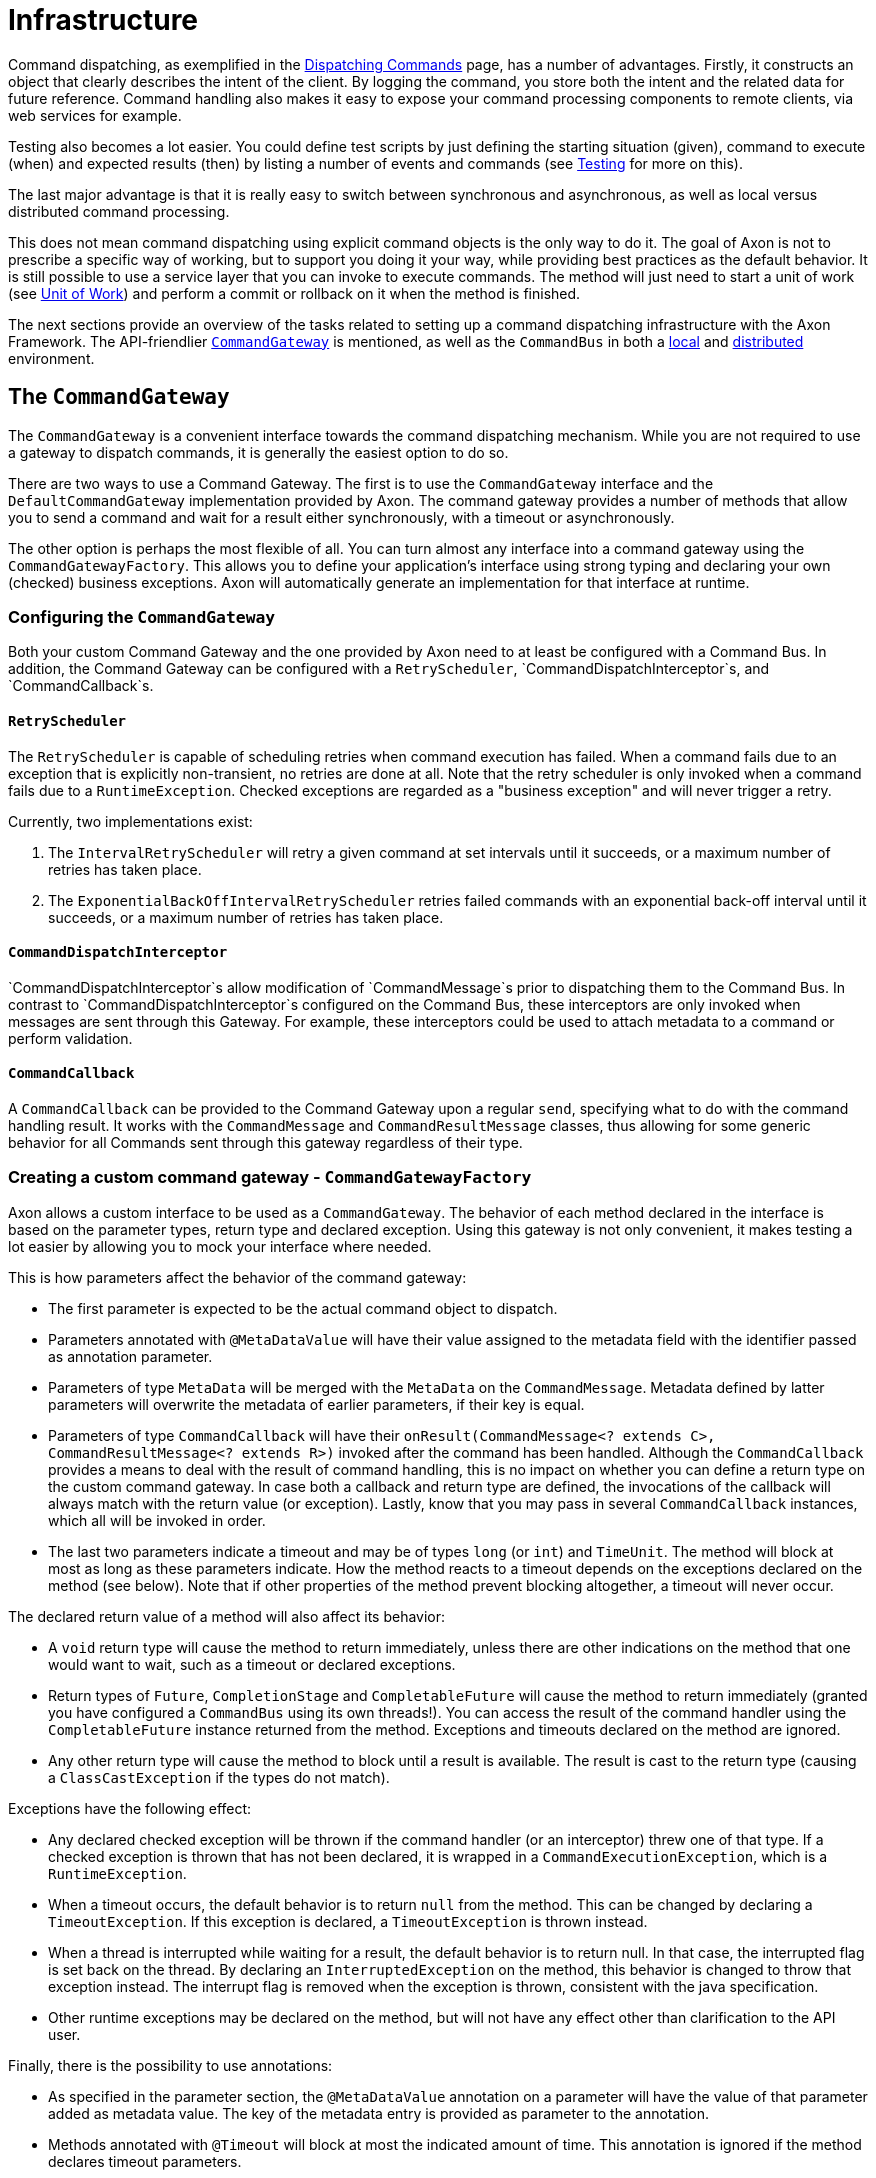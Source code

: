 = Infrastructure

Command dispatching, as exemplified in the xref:command-dispatchers.adoc[Dispatching Commands] page, has a number of advantages.
Firstly, it constructs an object that clearly describes the intent of the client.
By logging the command, you store both the intent and the related data for future reference.
Command handling also makes it easy to expose your command processing components to remote clients, via web services for example. 

Testing also becomes a lot easier.
You could define test scripts by just defining the starting situation (given), command to execute (when) and expected results (then) by listing a number of events and commands (see xref:testing:commands-events.adoc[Testing] for more on this).

The last major advantage is that it is really easy to switch between synchronous and asynchronous, as well as local versus distributed command processing.

This does not mean command dispatching using explicit command objects is the only way to do it. The goal of Axon is not to prescribe a specific way of working, but to support you doing it your way, while providing best practices as the default behavior. It is still possible to use a service layer that you can invoke to execute commands. The method will just need to start a unit of work (see xref:messaging-concepts:unit-of-work.adoc[Unit of Work]) and perform a commit or rollback on it when the method is finished.

The next sections provide an overview of the tasks related to setting up a command dispatching infrastructure with the Axon Framework.
The API-friendlier <<the-command-gateway,`CommandGateway`>> is mentioned, as well as the `CommandBus` in both a <<the-command-bus-local,local>> and <<the-command-bus-distributed,distributed>> environment.

[[the-command-gateway]]
== The `CommandGateway`

The `CommandGateway` is a convenient interface towards the command dispatching mechanism.
While you are not required to use a gateway to dispatch commands, it is generally the easiest option to do so.

There are two ways to use a Command Gateway. The first is to use the `CommandGateway` interface and the `DefaultCommandGateway` implementation provided by Axon.
The command gateway provides a number of methods that allow you to send a command and wait for a result either synchronously, with a timeout or asynchronously.

The other option is perhaps the most flexible of all.
You can turn almost any interface into a command gateway using the `CommandGatewayFactory`.
This allows you to define your application's interface using strong typing and declaring your own (checked) business exceptions.
Axon will automatically generate an implementation for that interface at runtime.

=== Configuring the `CommandGateway`

Both your custom Command Gateway and the one provided by Axon need to at least be configured with a Command Bus.
In addition, the Command Gateway can be configured with a `RetryScheduler`, `CommandDispatchInterceptor`s, and `CommandCallback`s.

==== `RetryScheduler`

The `RetryScheduler` is capable of scheduling retries when command execution has failed.
When a command fails due to an exception that is explicitly non-transient, no retries are done at all.
Note that the retry scheduler is only invoked when a command fails due to a `RuntimeException`.
Checked exceptions are regarded as a "business exception" and will never trigger a retry.

Currently, two implementations exist:

. The `IntervalRetryScheduler` will retry a given command at set intervals until it succeeds,
 or a maximum number of retries has taken place.

. The `ExponentialBackOffIntervalRetryScheduler` retries failed commands with an exponential back-off interval until
 it succeeds, or a maximum number of retries has taken place.

==== `CommandDispatchInterceptor`

`CommandDispatchInterceptor`s allow modification of `CommandMessage`s prior to dispatching them to the Command Bus.
In contrast to `CommandDispatchInterceptor`s configured on the Command Bus, these interceptors are only invoked when messages are sent through this Gateway.
For example, these interceptors could be used to attach metadata to a command or perform validation.

==== `CommandCallback`

A `CommandCallback` can be provided to the Command Gateway upon a regular `send`, specifying what to do with the command handling result.
It works with the `CommandMessage` and `CommandResultMessage` classes, thus allowing for some generic behavior for all Commands sent through this gateway regardless of their type.

=== Creating a custom command gateway - `CommandGatewayFactory`

Axon allows a custom interface to be used as a `CommandGateway`.
The behavior of each method declared in the interface is based on the parameter types, return type and declared exception.
Using this gateway is not only convenient, it makes testing a lot easier by allowing you to mock your interface where needed.

This is how parameters affect the behavior of the command gateway:

* The first parameter is expected to be the actual command object to dispatch.
* Parameters annotated with `@MetaDataValue` will have their value assigned to the metadata field with the identifier passed as annotation parameter.
* Parameters of type `MetaData` will be merged with the `MetaData` on the `CommandMessage`.
 Metadata defined by latter parameters will overwrite the metadata of earlier parameters, if their key is equal.
* Parameters of type `CommandCallback` will have their `onResult(CommandMessage<? extends C>, CommandResultMessage<? extends R>)` invoked after the command has been handled.
 Although the `CommandCallback` provides a means to deal with the result of command handling, this is no impact on whether you can define a return type on the custom command gateway.
 In case both a callback and return type are defined, the invocations of the callback will always match with the return value (or exception).
 Lastly, know that you may pass in several `CommandCallback` instances, which all will be invoked in order.
* The last two parameters indicate a timeout and may be of types `long` (or `int`) and `TimeUnit`.
 The method will block at most as long as these parameters indicate.
 How the method reacts to a timeout depends on the exceptions declared on the method (see below).
 Note that if other properties of the method prevent blocking altogether, a timeout will never occur.

The declared return value of a method will also affect its behavior:

* A `void` return type will cause the method to return immediately, unless there are other indications on the method that one would want to wait, such as a timeout or declared exceptions.
* Return types of `Future`, `CompletionStage` and `CompletableFuture` will cause the method to return immediately (granted you have configured a `CommandBus` using its own threads!).
 You can access the result of the command handler using the `CompletableFuture` instance returned from the method.
 Exceptions and timeouts declared on the method are ignored.
* Any other return type will cause the method to block until a result is available.
 The result is cast to the return type (causing a `ClassCastException` if the types do not match).

Exceptions have the following effect:

* Any declared checked exception will be thrown if the command handler (or an interceptor) threw one of that type.
 If a checked exception is thrown that has not been declared, it is wrapped in a `CommandExecutionException`, which is a `RuntimeException`.
* When a timeout occurs, the default behavior is to return `null` from the method.
 This can be changed by declaring a `TimeoutException`.
 If this exception is declared, a `TimeoutException` is thrown instead.
* When a thread is interrupted while waiting for a result, the default behavior is to return null.
 In that case, the interrupted flag is set back on the thread.
 By declaring an `InterruptedException` on the method, this behavior is changed to throw that exception instead.
 The interrupt flag is removed when the exception is thrown, consistent with the java specification.
* Other runtime exceptions may be declared on the method, but will not have any effect other than clarification to the API user.

Finally, there is the possibility to use annotations:

* As specified in the parameter section, the `@MetaDataValue` annotation on a parameter will have the value of that parameter added as metadata value.
 The key of the metadata entry is provided as parameter to the annotation.
* Methods annotated with `@Timeout` will block at most the indicated amount of time.
 This annotation is ignored if the method declares timeout parameters.
* Classes annotated with `@Timeout` will cause all methods declared in that class to block at most the indicated amount of time, unless they are annotated with their own `@Timeout` annotation or specify timeout parameters.

[source,java]
----
public interface MyGateway {

    // fire and forget
    void sendCommand(MyPayloadType command);

    // method that attaches metadata and will wait for a result for 10 seconds
    @Timeout(value = 10, unit = TimeUnit.SECONDS)
    ReturnValue sendCommandAndWaitForAResult(MyPayloadType command,
                                             @MetaDataValue("userId") String userId);

    // alternative that throws exceptions on timeout
    @Timeout(value = 20, unit = TimeUnit.SECONDS)
    ReturnValue sendCommandAndWaitForAResult(MyPayloadType command)
                         throws TimeoutException, InterruptedException;

    // this method will also wait, caller decides how long
    void sendCommandAndWait(MyPayloadType command, long timeout, TimeUnit unit)
                         throws TimeoutException, InterruptedException;
}

// To configure a gateway:
public class AxonConfig {
    // omitting other configuration methods...
    public MyGateway customCommandGateway(CommandBus commandBus) {
          CommandGatewayFactory factory = CommandGatewayFactory.builder()
                                                               .commandBus(commandBus)
                                                               .build();
          return factory.createGateway(MyGateway.class);
    }
}

----

[[the-command-bus-local]]
== The command bus - local

The local command bus is the mechanism that dispatches commands to their respective command handlers within an Axon application.
Suggestions on how to use the `CommandBus` can be found xref:command-dispatchers.adoc#the-command-bus[here].
Several flavors of the command bus, with differing characteristics, exist within the framework.

[[SimpleCommandBus]]
=== `SimpleCommandBus`

The `SimpleCommandBus` is, as the name suggests, the simplest implementation.
It does straightforward processing of commands in the thread that dispatches them.
After a command is processed, the modified aggregates are saved and generated events are published in that same thread.
In most scenarios, such as web applications, this implementation will suit your needs.

Like most `CommandBus` implementations, the `SimpleCommandBus` allows interceptors to be configured.
`CommandDispatchInterceptor`s are invoked when a command is dispatched on the command bus.
The `CommandHandlerInterceptor`s are invoked before the actual command handler method is, allowing you to do modify or block the command.
See xref:messaging-concepts:message-intercepting.adoc#command-interceptors[Command Interceptors] for more information.

Since all command processing is done in the same thread, this implementation is limited to the JVMs boundaries.
The performance of this implementation is good, but not extraordinary.
To cross JVM boundaries, or to get the most out of your CPU cycles, check out the other `CommandBus` implementations.

==== Axon Configuration API

[source,java]
----
public class AxonConfig {
    // omitting other configuration methods...
    public void configureSimpleCommandBus(Configurer configurer) {
        configurer.configureCommandBus(
                config -> {
                    CommandBus commandBus =
                            SimpleCommandBus.builder()
                                            .transactionManager(config.getComponent(TransactionManager.class))
                                            .spanFactory(config.spanFactory())
                                            .messageMonitor(config.messageMonitor(SimpleCommandBus.class, "commandBus"))
                                            // ...
                                            .build();
                    commandBus.registerHandlerInterceptor(
                            new CorrelationDataInterceptor<>(config.correlationDataProviders())
                    );
                return commandBus;
              }
        );
    }
}
----

==== Spring Boot auto configuration

[source,java]
----
@Configuration
public class AxonConfig {
    // omitting other configuration methods...
    @Bean
    public CommandBus simpleCommandBus(TransactionManager transactionManager,
                                       GlobalMetricRegistry metricRegistry,
                                       SpanFactory spanFactory) {
        return SimpleCommandBus.builder()
                               .transactionManager(transactionManager)
                               .messageMonitor(metricRegistry.registerCommandBus("commandBus"))
                               .spanFactory(spanFactory)
                               // ...
                               .build();
    }

    @Bean
    public ConfigurerModule commandBusCorrelationConfigurerModule() {
        return configurer -> configurer.onInitialize(
                  config -> config.commandBus().registerHandlerInterceptor(
                            new CorrelationDataInterceptor<>(config.correlationDataProviders())
                  )
        );
    }
}
----

[[AsynchronousCommandBus]]
=== `AsynchronousCommandBus`

As the name suggest, the `AsynchronousCommandBus` implementation executes commands asynchronously from the thread that dispatches them.
It uses an `Executor` to perform the actual handling logic on a different Thread.

By default, the `AsynchronousCommandBus` uses an unbounded cached thread pool.
This means a thread is created when a command is dispatched.
Threads that have finished processing a command are reused for new commands.
Threads are stopped if they have not processed a command for 60 seconds.

Alternatively, an `Executor` instance may be provided to configure a different threading strategy.

Note that the `AsynchronousCommandBus` should be shut down when stopping the application, to make sure any waiting threads are properly shut down.
To shut down, call the `shutdown()` method.
This will also shut down any provided `Executor` instance, if it implements the `ExecutorService` interface.

==== Axon Configuration API

[source,java]
----
public class AxonConfig {
    // omitting other configuration methods...
    public void configureAsynchronousCommandBus(Configurer configurer) {
      configurer.configureCommandBus(
              config -> {
                CommandBus commandBus =
                        AsynchronousCommandBus.builder()
                                              .transactionManager(config.getComponent(TransactionManager.class))
                                              .spanFactory(config.spanFactory())
                                              .messageMonitor(config.messageMonitor(
                                                      AsynchronousCommandBus.class, "commandBus"
                                              ))
                                              // ...
                                              .build();
                commandBus.registerHandlerInterceptor(
                        new CorrelationDataInterceptor<>(config.correlationDataProviders())
                );
                return commandBus;
              }
      );
    }
}
----

==== Spring Boot auto configuration

[source,java]
----
@Configuration
public class AxonConfig {
    // omitting other configuration methods...
    @Bean
    public CommandBus asynchronousCommandBus(TransactionManager transactionManager,
                                             GlobalMetricRegistry metricRegistry,
                                             SpanFactory spanFactory) {
        return AsynchronousCommandBus.builder()
                                     .transactionManager(transactionManager)
                                     .messageMonitor(metricRegistry.registerCommandBus("commandBus"))
                                     .spanFactory(spanFactory)
                                     // ...
                                     .build();
    }
    
    @Bean
    public ConfigurerModule commandBusCorrelationConfigurerModule() {
        return configurer -> configurer.onInitialize(
                  config -> config.commandBus().registerHandlerInterceptor(
                            new CorrelationDataInterceptor<>(config.correlationDataProviders())
                  )
        );
    }
}
----

[[DisruptorCommandBus]]
=== `DisruptorCommandBus`

The `SimpleCommandBus` has reasonable performance characteristics.
The fact that the `SimpleCommandBus` needs locking to prevent multiple threads from concurrently accessing the same aggregate causes processing overhead and lock contention.

The `DisruptorCommandBus` takes a different approach to multi-threaded processing.
Instead of having multiple threads each doing the same process, there are multiple threads, each taking care of a piece of the process.
The `DisruptorCommandBus` uses the http://lmax-exchange.github.io/disruptor/[Disruptor], a small framework for concurrent programming, to achieve much better performance, by just taking a different approach to multi-threading.
Instead of doing the processing in the calling thread, the tasks are handed off to two groups of threads, that each take care of a part of the processing.
The first group of threads will execute the command handler, changing an aggregate's state.
The second group will store and publish the events to the event store.

While the `DisruptorCommandBus` easily outperforms the `SimpleCommandBus` by a factor of 4(!), there are a few limitations:

* The `DisruptorCommandBus` only supports event sourced aggregates.
 This Command Bus also acts as a Repository for the aggregates processed by the Disruptor.
 To get a reference to the Repository, use `createRepository(AggregateFactory)`.
* A command can only result in a state change in a single aggregate instance.
* When using a cache, it allows only a single aggregate for a given identifier.
 This means it is not possible to have two aggregates of different types with the same identifier.
* Commands should generally not cause a failure that requires a rollback of the unit of work.
 When a rollback occurs, the `DisruptorCommandBus` cannot guarantee that commands are processed in the order they were dispatched.
 Furthermore, it requires a retry of a number of other commands, causing unnecessary computations.
* When creating a new aggregate instance, commands updating that created instance may not all happen in the exact order as provided.
 Once the aggregate is created, all commands will be executed exactly in the order they were dispatched.
 To ensure the order, use a callback on the creating command to wait for the aggregate being created.
 It shouldn't take more than a few milliseconds.

To construct a `DisruptorCommandBus` instance, you need an `EventStore`.
This component is explained in the xref:events:event-bus-and-event-store.adoc[Event Bus and Event Store] section.

Optionally, you can provide a `DisruptorConfiguration` instance, which allows you to tweak the configuration to optimize performance for your specific environment:

* Buffer size - the number of slots on the ring buffer to register incoming commands.
 Higher values may increase throughput, but also cause higher latency. Must always be a power of 2. Defaults to 4096.
* `ProducerType` - indicates whether the entries are produced by a single thread, or multiple. Defaults to multiple.
* `WaitStrategy` - the strategy to use when the processor threads (the three threads taking care of the actual processing) need to wait for each other.
 The best wait strategy depends on the number of cores available in the machine, and the number of other processes running.
 If low latency is crucial, and the `DisruptorCommandBus` may claim cores for itself, you can use the `BusySpinWaitStrategy`.
 To make the command bus claim less of the CPU and allow other threads to do processing, use the `YieldingWaitStrategy`.
 Finally, you can use the `SleepingWaitStrategy` and `BlockingWaitStrategy` to allow other processes a fair share of CPU.
 The latter is suitable if the Command Bus is not expected to be processing full-time.
 Defaults to the `BlockingWaitStrategy`.
* `Executor` - sets the Executor that provides the Threads for the `DisruptorCommandBus`.
 This executor must be able to provide at least four threads.
 Three of the threads are claimed by the processing components of the `DisruptorCommandBus`.
 Extra threads are used to invoke callbacks and to schedule retries in case an Aggregate's state is detected to be corrupt.
 Defaults to a `CachedThreadPool` that provides threads from a thread group called `"DisruptorCommandBus"`.
* `TransactionManager` - defines the transaction manager that should ensure that the storage and publication of events are executed within a transaction.
* `InvokerInterceptors` - defines the `CommandHandlerInterceptor`s that are to be used in the invocation process.
 This is the process that calls the actual Command Handler method.
* `PublisherInterceptors` - defines the `CommandHandlerInterceptor`s that are to be used in the publication process.
 This is the process that stores and publishes the generated events.
* `RollbackConfiguration` - defines on which Exceptions a Unit of Work should be rolled back.
 Defaults to a configuration that rolls back on unchecked exceptions.
* `RescheduleCommandsOnCorruptState` - indicates whether Commands that have been executed against an Aggregate that has been corrupted (for example, because a Unit of Work was rolled back) should be rescheduled.
 If `false` the callback's `onFailure()` method will be invoked.
 If `true` (the default), the command will be rescheduled instead.
* `CoolingDownPeriod` - sets the number of seconds to wait to make sure all commands are processed.
 During the cooling down period, no new commands are accepted, but existing commands are processed, and rescheduled when necessary.
 The cooling down period ensures that threads are available for rescheduling the commands and calling callbacks.
 Defaults to `1000` (1 second).
* `Cache` - sets the cache that stores aggregate instances that have been reconstructed from the Event Store.
 The cache is used to store aggregate instances that are not in active use by the disruptor.
* `InvokerThreadCount` - the number of threads to assign to the invocation of command handlers.
 A good starting point is half the number of cores in the machine.
* `PublisherThreadCount` - the number of threads to use to publish events.
 A good starting point is half the number of cores, and could be increased if a lot of time is spent on I/O.
* `SerializerThreadCount` - the number of threads to use to pre-serialize events.
 This defaults to `1`, but is ignored if no serializer is configured.
* `Serializer` - the serializer to perform pre-serialization with.
 When a serializer is configured, the `DisruptorCommandBus` will wrap all generated events in a `SerializationAware` message.
 The serialized form of the payload and metadata is attached before they are published to the Event Store.

==== Axon Configuration API

[source,java]
----
public class AxonConfig {
    // omitting other configuration methods...
    public void configureDisruptorCommandBus(Configurer configurer) {
        configurer.configureCommandBus(config -> {
            CommandBus commandBus = DisruptorCommandBus.builder()
                                                       .transactionManager(config.getComponent(TransactionManager.class))
                                                       .messageMonitor(config.messageMonitor(
                                                               DisruptorCommandBus.class, "commandBus"
                                                       ))
                                                       .bufferSize(4096)
                                                       // ...
                                                       .build();
            commandBus.registerHandlerInterceptor(new CorrelationDataInterceptor<>(config.correlationDataProviders()));
            return commandBus;
        });
    }
}
----

==== Spring Boot auto configuration

[source,java]
----
@Configuration
public class AxonConfig {
    // omitting other configuration methods...
    @Bean
    public CommandBus disruptorCommandBus(TransactionManager transactionManager,
                                          GlobalMetricRegistry metricRegistry) {
        return DisruptorCommandBus.builder()
                                  .transactionManager(transactionManager)
                                  .messageMonitor(metricRegistry.registerCommandBus("commandBus"))
                                  .bufferSize(4096)
                                  // ...
                                  .build();
    }

    @Bean
    public ConfigurerModule commandBusCorrelationConfigurerModule() {
        return configurer -> configurer.onInitialize(
                  config -> config.commandBus().registerHandlerInterceptor(
                            new CorrelationDataInterceptor<>(config.correlationDataProviders())
                  )
        );
    }
}
----

[[the-command-bus-distributed]]
== The command bus - distributed

Oftentimes you would want multiple instances of command buses in different JVMs to act as one.
Commands dispatched on one JVM's command bus should be seamlessly transported to a command handler in another JVM while sending back any results.
That is where the concept of 'distributing the command bus' comes in.

There are a couple of concepts that are configurable, regardless of the type of distributed command bus that is being used:

=== Local segment

Unlike the <<The command bus - local,local>> `CommandBus` implementations, the distributed command buses do not invoke any handlers at all.
All they do is form a "bridge" between command bus implementations on different JVMs, delegating any received commands to the so-called _local segment_.

By default, this local segment is the <<SimpleCommandBus,`SimpleCommandBus`>>.
You can configure the local segment to be any of the other local command buses too, like the <<AsynchronousCommandBus,`AsynchronousCommandBus`>> and <<DisruptorCommandBus,`DisruptorCommandBus`>>.
The details of how to configure the local segment are shown in the implementation sections.

=== Load factor

The load factor defines the amount of load an Axon application would carry compared to other instances.
For example, if you have a two machine set up, each with a load factor of 100, they will both carry an equal amount of load.

Increasing the load factor to 200 on both would still mean that both machines receive the same amount of load.
This points out that the load factor will only change the load amongst systems if the values are not equal.
Doing so would make sense in a heterogeneous application landscape, where the faster machines should deal with a bigger portion of command handling than the slower machines.

The default load factor set for the distributed `CommandBus` implementations is 100.
The configuration changes slightly per distributed implementation and as such will be covered in those sections.

[[routing-strategy]]
=== Routing strategy

Commands should be routed consistently to the same application, especially those targeted towards a specific Aggregate.
This ensures a single instance is in charge of the targeted aggregate, resolving the concurrent access issue and allowing for optimization like caching to work as designed.
The component dealing with the consistent routing in an Axon application is the `RoutingStrategy`.

The `RoutingStrategy` receives a `CommandMessage` and based on the message returns the routing key to use.
Two commands with the same routing key will *always* be routed to the same segment, as long as there is no topology change in the distributed set-up.

At the moment, there are five implementations of the `RoutingStrategy`.
Three of these are intended to be fallback solutions, in case the routing key cannot be resolved:

. The `AnnotationRoutingStrategy` - the *default* routing strategy expects the `TargetAggregateIdentifier` or `RoutingKey` annotation to be present on a field inside the command class.
The annotated field or getter is searched, and the contents will be returned as the routing key for that command.
. The `MetaDataRoutingStrategy` - uses a property defined during creation of this strategy to fetch the routing key from the `CommandMessage`'s `MetaData`.
. The `ERROR` `UnresolvedRoutingKeyPolicy` - the *default fallback* that will cause an exception to be thrown when the routing key cannot be resolved from the given `CommandMessage`.
. The `RANDOM_KEY` `UnresolvedRoutingKeyPolicy` - will return a random value when a routing key cannot be resolved from the `CommandMessage`.
This means that those commands will be routed to a random segment of the command bus.
. The `STATIC_KEY` `UnresolvedRoutingKeyPolicy` - will return a static key (named "unresolved") for unresolved routing keys.
This policy routes all commands to the same segment, as long as the configuration of segments does not change.

The `AnnotationRoutingStrategy` and `MetaDataRoutingStrategy` are considered the full implementations to configure.
The `ERROR`, `RANDOM_KEY` and `STATIC_KEY` are _fallback routing strategies_ that should be configured on the annotation or meta-data implementations.
To get a grasp how these are constructed, consider the following sample:

[[AnnotationRoutingStrategy]]
==== `AnnotationRoutingStrategy`

[source,java]
----
// A custom annotation can be used to drive the AnnotationRoutingStrategy
@interface CustomRoutingAnnotation {
}

public class AxonConfig {
    // omitting other configuration methods...
    public RoutingStrategy routingStrategy() {
      return AnnotationRoutingStrategy.builder()
                                      .annotationType(CustomRoutingAnnotation.class)
                                      .fallbackRoutingStrategy(UnresolvedRoutingKeyPolicy.STATIC_KEY)
                                      .build();
    }
}
----

[[MetaDataRoutingStrategy]]
==== `MetaDataRoutingStrategy`

[source,java]
----
public class AxonConfig {
    // omitting other configuration methods...
    public RoutingStrategy routingStrategy() {
        return MetaDataRoutingStrategy.builder()
                                      .metaDataKey("my-routing-key")
                                      .fallbackRoutingStrategy(UnresolvedRoutingKeyPolicy.RANDOM_KEY)
                                      .build();
    }
}
----

Of course, a custom implementation of the `RoutingStrategy` can also be provided when necessary.
When we need to deviate from the default `AnnotationRoutingStrategy`, we should configure it like so: 

==== Axon Configuration API

[source,java]
----
public class AxonConfig {
    // omitting other configuration methods...  
    public void configureRoutingStrategy(Configurer configurer, YourRoutingStrategy yourRoutingStrategy) {
        configurer.registerComponent(RoutingStrategy.class, config -> yourRoutingStrategy);
    }
}
----

==== Spring Boot auto configuration

[source,java]
----
@Configuration
public class AxonConfig {
    // omitting other configuration methods...
    @Bean
    public RoutingStrategy routingStrategy() {
        return /* construct your routing strategy */;
    }
}
----

[[AxonServerCommandBus]]
=== `AxonServerCommandBus`

The `AxonServerCommandBus` is the _default_ distributed `CommandBus` implementation that is set by the framework.
It connects to link:https://www.axoniq.io/products/axon-server[AxonServer,window=_blank,role=external], with which it can send and receive commands.

As it is the default, configuring it is relatively straightforward:

==== Axon Configuration API

Declare dependencies:

[source,text]
----
<!-- somewhere in the POM file... -->
<dependencyManagement>
    <!-- amongst the dependencies... -->
    <dependencies>
        <dependency>
            <groupId>org.axonframework</groupId>
            <artifactId>axon-bom</artifactId>
            <version>${version.axon}</version>
            <type>pom</type>
            <scope>import</scope>
        </dependency>
    </dependencies>
    <!-- ... -->
</dependencyManagement>
<!-- ... -->
<dependencies>
    <!-- amongst the dependencies... -->
    <dependency>
        <groupId>org.axonframework</groupId>
        <artifactId>axon-server-connector</artifactId>
    </dependency>
    <dependency>
        <groupId>org.axonframework</groupId>
        <artifactId>axon-configuration</artifactId>
    </dependency>
    <!-- ... -->
</dependencies>
----

Configure your application:

[source,java]
----
public class AxonConfig {
    public void configure() {
        // The AxonServerCommandBus is configured as Command Bus by default when constructing a DefaultConfigurer.
        Configurer configurer = DefaultConfigurer.defaultConfiguration();
        // ...
    }  
}

----

==== Spring Boot auto configuration

By simply including the `axon-spring-boot-starter` dependency, Axon will automatically configure the `AxonServerCommandBus`:

[source,text]
----
<!--somewhere in the POM file-->
<dependency>
    <groupId>org.axonframework</groupId>
    <artifactId>axon-spring-boot-starter</artifactId>
    <version>${axon.version}</version>
</dependency>
----

____

*Disabling Axon Server*

There are two options to disable Axon Framework's default of using the `AxonServerCommandBus`:

. By setting `axon.server.enabled` to `false` when Spring Boot is used.
. By excluding the `axon-server-connector` dependency.

When doing any of these, Axon will fall back to the *un*distributed <<SimpleCommandBus,`SimpleCommandBus`>>, unless configured otherwise.

____

==== Local segment and load factor configuration

The <<Load factor,load factor>> for the `AxonServerCommandBus` is defined through the `CommandLoadFactorProvider`.
This interface allows us to distinguish between commands to, for example, use a different load factor per command message.
This might be useful if some commands are routed more often towards one instance in favour of the other.

The following should be done to configure a custom <<Local segment,local segment>> and/or load factor:

==== Axon Configuration API

[source,java]
----
public class AxonConfig {
    // omitting other configuration methods...
    public CommandBus axonServerCommandBus(CommandBus localSegment,
                                           CommandLoadFactorProvider loadFactorProvider) {
        return AxonServerCommandBus.builder()
                                   .localSegment(localSegment)
                                   .targetContextResolver(targetContextResolver)
                                   // All required configuration components are specified in the JavaDoc of the Builder
                                   .build();
    }
}
----

==== Spring Boot auto configuration

[source,java]
----
@Configuration
public class AxonConfig {
    // The Qualifier annotation specifying "localSegment" will make this CommandBus the local segment 
    @Bean
    @Qualifier("localSegment")
    public CommandBus localSegment() {
        
        return /* construct your local segment */;
    }
    
    @Bean
    public CommandLoadFactorProvider loadFactorProvider() {
      return /* construct your load factor provider */;
    }
}
----

[[DistributedCommandBus]]
=== `DistributedCommandBus`

The alternative to the <<AxonServerCommandBus,`AxonServerCommandBus`>> is the `DistributedCommandBus`.
Each instance of the `DistributedCommandBus` on each JVM is referred to as a "Segment".

image:distributed-command-bus.png[Structure of the Distributed Command Bus]

The `DistributedCommandBus` relies on two components: 

. The `CommandBusConnector` - implements the communication protocol between the JVM's to send the command over the wire and to receive the response.
. The `CommandRouter` - chooses the destination for each incoming command.
It defines which segment of the `DistributedCommandBus` should be given a command, based on a routing key calculated by the <<routing-strategy,routing strategy>>.

You can choose different flavors of these components that are available as extension modules.
Currently, Axon provides two extensions to that end, which are:

. The xref:spring-cloud-extension-reference::index.adoc[SpringCloud] extension
. The xref:jgroups-extension-reference::index.adoc[JGroups] extension

Configuring a distributed command bus can (mostly) be done without any modifications in configuration files.
The most straightforward approach to this is to include the Spring Boot starter dependency of either the Spring Cloud or JGroups extension.
With that in place, a single property needs to be added to the application context, to enable the `DistributedCommandBus`:

[source,text]
----
axon.distributed.enabled=true
----

It is recommended to visit the respective extension pages on how to configure JGroups or Spring Cloud for the `DistributedCommandBus`.